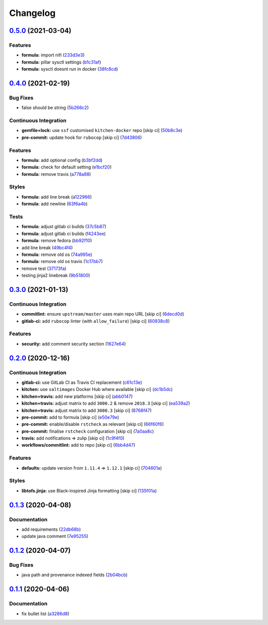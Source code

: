 
Changelog
=========

`0.5.0 <https://github.com/saltstack-formulas/nifi-formula/compare/v0.4.0...v0.5.0>`_ (2021-03-04)
------------------------------------------------------------------------------------------------------

Features
^^^^^^^^


* **formula:** import nifi (\ `233d3e3 <https://github.com/saltstack-formulas/nifi-formula/commit/233d3e36b985a0a824c2320c2364b3d9e89f9b38>`_\ )
* **formula:** pillar sysctl settings (\ `b1c31af <https://github.com/saltstack-formulas/nifi-formula/commit/b1c31afa8d05adfb8941b3d46c76d9d6bedfe7ff>`_\ )
* **formula:** sysctl doesnt run in docker (\ `38fc8cd <https://github.com/saltstack-formulas/nifi-formula/commit/38fc8cd9f879f57ec1ae44ed71c9557c2d8c7d7c>`_\ )

`0.4.0 <https://github.com/saltstack-formulas/nifi-formula/compare/v0.3.0...v0.4.0>`_ (2021-02-19)
------------------------------------------------------------------------------------------------------

Bug Fixes
^^^^^^^^^


* false should be string (\ `5b266c2 <https://github.com/saltstack-formulas/nifi-formula/commit/5b266c2d7a28fdeb16537dcf4fbac7ce7f05a016>`_\ )

Continuous Integration
^^^^^^^^^^^^^^^^^^^^^^


* **gemfile+lock:** use ``ssf`` customised ``kitchen-docker`` repo [skip ci] (\ `50b8c3e <https://github.com/saltstack-formulas/nifi-formula/commit/50b8c3ea0f4c1428334b27fe07210207f34acb0a>`_\ )
* **pre-commit:** update hook for ``rubocop`` [skip ci] (\ `7d43806 <https://github.com/saltstack-formulas/nifi-formula/commit/7d43806e2dbb4c547119c050b61188ef824515af>`_\ )

Features
^^^^^^^^


* **formula:** add optional config (\ `b3bf2dd <https://github.com/saltstack-formulas/nifi-formula/commit/b3bf2dd16773ee717576043c4bf4ae01cbff870c>`_\ )
* **formula:** check for default setting (\ `e1bcf20 <https://github.com/saltstack-formulas/nifi-formula/commit/e1bcf20fab165905921031206035059a5b8c2ce2>`_\ )
* **formula:** remove travis (\ `a778a88 <https://github.com/saltstack-formulas/nifi-formula/commit/a778a8842f5915d34b0f03dda2c97420f2924dfa>`_\ )

Styles
^^^^^^


* **formula:** add line break (\ `a122966 <https://github.com/saltstack-formulas/nifi-formula/commit/a12296657caf962a736d08341552b78675f9681c>`_\ )
* **formula:** add newline (\ `63f6a4b <https://github.com/saltstack-formulas/nifi-formula/commit/63f6a4b056c16516a00595f434c39d2895d9a4ac>`_\ )

Tests
^^^^^


* **formula:** adjust gitlab ci builds (\ `37c5b87 <https://github.com/saltstack-formulas/nifi-formula/commit/37c5b874fef1678005950247814276d82fc7c6a9>`_\ )
* **formula:** adjust gitlab ci builds (\ `f4243ee <https://github.com/saltstack-formulas/nifi-formula/commit/f4243eed29ee07f5b0e3586084f2ef206c582362>`_\ )
* **formula:** remove fedora (\ `bb92f10 <https://github.com/saltstack-formulas/nifi-formula/commit/bb92f10eabe0b046a0d75d53dceb4d84f91dd5fb>`_\ )
* add line break (\ `49bc4f4 <https://github.com/saltstack-formulas/nifi-formula/commit/49bc4f4cdc1c82a58ead476bb919999f814697f9>`_\ )
* **formula:** remove old os (\ `74a995e <https://github.com/saltstack-formulas/nifi-formula/commit/74a995ef2d98e2a5ae554ebd39e782ffa0b83569>`_\ )
* **formula:** remove old os travis (\ `1c17bb7 <https://github.com/saltstack-formulas/nifi-formula/commit/1c17bb73b6c9b0083ab17847843287b49679eafc>`_\ )
* remove test (\ `37173fa <https://github.com/saltstack-formulas/nifi-formula/commit/37173faa07f49d8a2466d56d60671a5c05a4b4f5>`_\ )
* testing jinja2 linebreak (\ `9b51800 <https://github.com/saltstack-formulas/nifi-formula/commit/9b51800a107101dff72838d921fbd4c6c2a2064f>`_\ )

`0.3.0 <https://github.com/saltstack-formulas/nifi-formula/compare/v0.2.0...v0.3.0>`_ (2021-01-13)
------------------------------------------------------------------------------------------------------

Continuous Integration
^^^^^^^^^^^^^^^^^^^^^^


* **commitlint:** ensure ``upstream/master`` uses main repo URL [skip ci] (\ `6decd0d <https://github.com/saltstack-formulas/nifi-formula/commit/6decd0d595a0fd7a4acd60c8e0391af1d13ae0cc>`_\ )
* **gitlab-ci:** add ``rubocop`` linter (with ``allow_failure``\ ) [skip ci] (\ `60938c8 <https://github.com/saltstack-formulas/nifi-formula/commit/60938c8ef91018ffa6053f91f0be0b88ff4c922e>`_\ )

Features
^^^^^^^^


* **security:** add comment security section (\ `1627e64 <https://github.com/saltstack-formulas/nifi-formula/commit/1627e647555a27456eb92e3ed512d70b0bd4d772>`_\ )

`0.2.0 <https://github.com/saltstack-formulas/nifi-formula/compare/v0.1.3...v0.2.0>`_ (2020-12-16)
------------------------------------------------------------------------------------------------------

Continuous Integration
^^^^^^^^^^^^^^^^^^^^^^


* **gitlab-ci:** use GitLab CI as Travis CI replacement (\ `c61c13e <https://github.com/saltstack-formulas/nifi-formula/commit/c61c13e6d1e7a1be6a6301741a6520c8305f9283>`_\ )
* **kitchen:** use ``saltimages`` Docker Hub where available [skip ci] (\ `dc1b5dc <https://github.com/saltstack-formulas/nifi-formula/commit/dc1b5dcbf9c8388c5f19a2d0a096537bfa8407b3>`_\ )
* **kitchen+travis:** add new platforms [skip ci] (\ `abb0147 <https://github.com/saltstack-formulas/nifi-formula/commit/abb0147c69384bb39936347d8c1a39203fe1a5df>`_\ )
* **kitchen+travis:** adjust matrix to add ``3000.2`` & remove ``2018.3`` [skip ci] (\ `ea539a2 <https://github.com/saltstack-formulas/nifi-formula/commit/ea539a2535f952769bed390ebce5796ac1189208>`_\ )
* **kitchen+travis:** adjust matrix to add ``3000.3`` [skip ci] (\ `8768f47 <https://github.com/saltstack-formulas/nifi-formula/commit/8768f474a89df4612942c6deefb325bd2e87f24c>`_\ )
* **pre-commit:** add to formula [skip ci] (\ `e50e79e <https://github.com/saltstack-formulas/nifi-formula/commit/e50e79eb2c963c5012d4b3606fc9b7879206e0b4>`_\ )
* **pre-commit:** enable/disable ``rstcheck`` as relevant [skip ci] (\ `66f60f6 <https://github.com/saltstack-formulas/nifi-formula/commit/66f60f64247afc85ec3c19c0aac59a189e9c8a7e>`_\ )
* **pre-commit:** finalise ``rstcheck`` configuration [skip ci] (\ `7a0aa8c <https://github.com/saltstack-formulas/nifi-formula/commit/7a0aa8c4e604531957d9a2790430bff22682a613>`_\ )
* **travis:** add notifications => zulip [skip ci] (\ `1c9f4f0 <https://github.com/saltstack-formulas/nifi-formula/commit/1c9f4f0b937864dda99724f4be7a7deb8a4b42e0>`_\ )
* **workflows/commitlint:** add to repo [skip ci] (\ `6bb4d47 <https://github.com/saltstack-formulas/nifi-formula/commit/6bb4d472b052dd1910853572dd55fab3efe850a2>`_\ )

Features
^^^^^^^^


* **defaults:** update version from ``1.11.4`` => ``1.12.1`` [skip ci] (\ `704601a <https://github.com/saltstack-formulas/nifi-formula/commit/704601a5bdb8c00d4cb15e830cbd6a2b5d42d47e>`_\ )

Styles
^^^^^^


* **libtofs.jinja:** use Black-inspired Jinja formatting [skip ci] (\ `135f01a <https://github.com/saltstack-formulas/nifi-formula/commit/135f01a377587f347713d026f3c58538327a245f>`_\ )

`0.1.3 <https://github.com/saltstack-formulas/nifi-formula/compare/v0.1.2...v0.1.3>`_ (2020-04-08)
------------------------------------------------------------------------------------------------------

Documentation
^^^^^^^^^^^^^


* add requirements (\ `22db68b <https://github.com/saltstack-formulas/nifi-formula/commit/22db68b1bcc9de3d52ca673a073ed4776c6d8c7c>`_\ )
* update java comment (\ `7e95255 <https://github.com/saltstack-formulas/nifi-formula/commit/7e952554b917ffdf6d8bc3a25b806c3b1c4e74b8>`_\ )

`0.1.2 <https://github.com/saltstack-formulas/nifi-formula/compare/v0.1.1...v0.1.2>`_ (2020-04-07)
------------------------------------------------------------------------------------------------------

Bug Fixes
^^^^^^^^^


* java path and provenance indexed fields (\ `2b04bcb <https://github.com/saltstack-formulas/nifi-formula/commit/2b04bcb6ea21454de13d0effe2ac98850c828584>`_\ )

`0.1.1 <https://github.com/saltstack-formulas/nifi-formula/compare/v0.1.0...v0.1.1>`_ (2020-04-06)
------------------------------------------------------------------------------------------------------

Documentation
^^^^^^^^^^^^^


* fix bullet list (\ `a3286d8 <https://github.com/saltstack-formulas/nifi-formula/commit/a3286d81e06c8f36af99c4c1afa33109d30f1bc6>`_\ )
